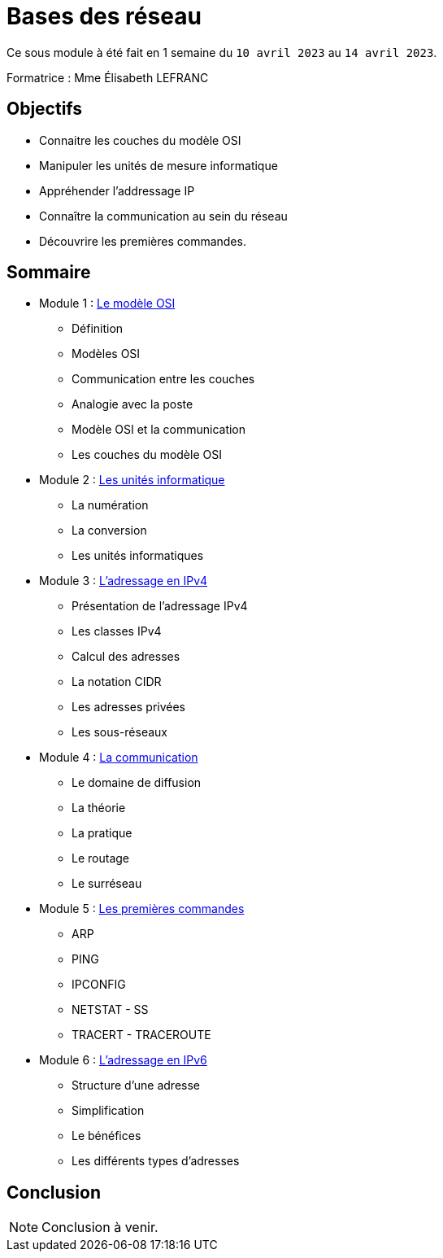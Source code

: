= Bases des réseau

Ce sous module à été fait en 1 semaine du `10 avril 2023` au `14 avril 2023`.

Formatrice : Mme Élisabeth LEFRANC

== Objectifs

* Connaitre les couches du modèle OSI
* Manipuler les unités de mesure informatique
* Appréhender l'addressage IP
* Connaître la communication au sein du réseau
* Découvrire les premières commandes.

== Sommaire

* Module 1 : link:modele-osi[Le modèle OSI]
** Définition
** Modèles OSI
** Communication entre les couches
** Analogie avec la poste
** Modèle OSI et la communication
** Les couches du modèle OSI
* Module 2 : link:uniter-informatique[Les unités informatique]
** La numération
** La conversion
** Les unités informatiques
* Module 3 : link:l-adressage-ipv4[L'adressage en IPv4]
** Présentation de l'adressage IPv4
** Les classes IPv4
** Calcul des adresses
** La notation CIDR
** Les adresses privées
** Les sous-réseaux
* Module 4 : link:communication[La communication]
** Le domaine de diffusion
** La théorie
** La pratique
** Le routage
** Le surréseau
* Module 5 : link:premiere-commandes[Les premières commandes]
** ARP
** PING
** IPCONFIG
** NETSTAT - SS
** TRACERT - TRACEROUTE
* Module 6 : link:l-adressage-ipv4[L'adressage en IPv6]
** Structure d'une adresse
** Simplification
** Le bénéfices
** Les différents types d'adresses

== Conclusion

NOTE: Conclusion à venir.